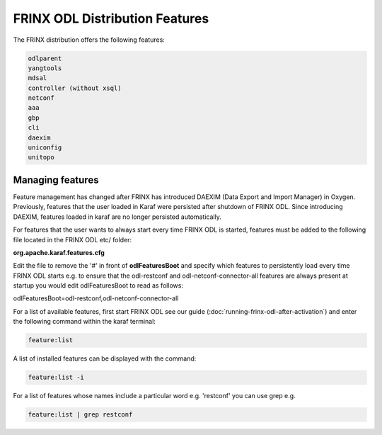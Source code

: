 
FRINX ODL Distribution Features
===============================

The FRINX distribution offers the following features:

.. code-block:: guess

    odlparent
    yangtools
    mdsal
    controller (without xsql)
    netconf
    aaa
    gbp
    cli
    daexim
    uniconfig
    unitopo


Managing features
-----------------

Feature management has changed after FRINX has introduced DAEXIM (Data Export and Import Manager) in Oxygen. Previously, features that the user loaded in Karaf were persisted after shutdown of FRINX ODL. Since introducing DAEXIM, features loaded in karaf are no longer persisted automatically.

For features that the user wants to always start every time FRINX ODL is started, features must be added to the following file located in the FRINX ODL etc/ folder:

**org.apache.karaf.features.cfg**

Edit the file to remove the '#' in front of **odlFeaturesBoot** and specify which features to persistently load every time FRINX ODL starts e.g. to ensure that the odl-restconf and odl-netconf-connector-all features are always present at startup you would edit odlFeaturesBoot to read as follows:

odlFeaturesBoot=odl-restconf,odl-netconf-connector-all

For a list of available features, first start FRINX ODL see our guide (:doc:`running-frinx-odl-after-activation`) and enter the following command within the karaf terminal:

.. code-block:: guess

   feature:list


A list of installed features can be displayed with the command:

.. code-block:: guess

   feature:list -i


For a list of features whose names include a particular word e.g. 'restconf' you can use grep e.g.

.. code-block:: guess

   feature:list | grep restconf
